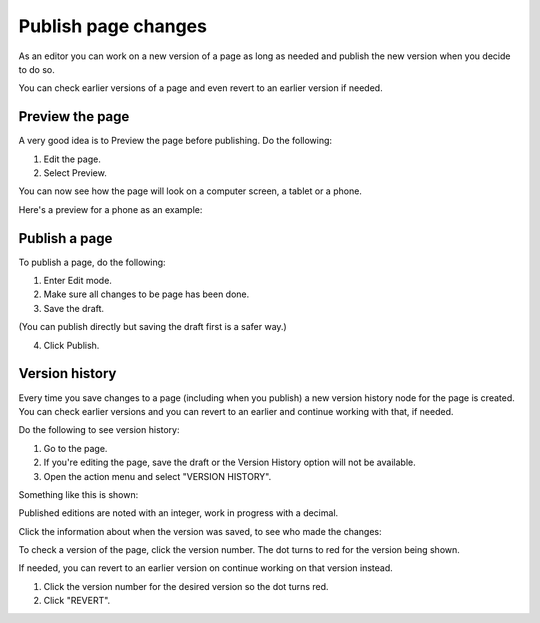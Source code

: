 Publish page changes
===========================================

As an editor you can work on a new version of a page as long as needed and publish the new version when you decide to do so. 

You can check earlier versions of a page and even revert to an earlier version if needed.

Preview the page
*****************
A very good idea is to Preview the page before publishing. Do the following:

1. Edit the page.
2. Select Preview.

.. image:: preview-page.png

You can now see how the page will look on a computer screen, a tablet or a phone.

.. image:: preview-all.png

Here's a preview for a phone as an example:

.. image:: preview-phone.png

Publish a page
***************
To publish a page, do the following:

1. Enter Edit mode.
2. Make sure all changes to be page has been done.
3. Save the draft.

.. image:: save-draft.png

(You can publish directly but saving the draft first is a safer way.)

4. Click Publish.

.. image:: click-publish.png

Version history
******************
Every time you save changes to a page (including when you publish) a new version history node for the page is created. You can check earlier versions and you can revert to an earlier and continue working with that, if needed.

Do the following to see version history:

1. Go to the page.
2. If you're editing the page, save the draft or the Version History option will not be available.
3. Open the action menu and select "VERSION HISTORY".

.. image:: page-version-history-menu.png

Something like this is shown:

.. image:: page-version-history-list.png

Published editions are noted with an integer, work in progress with a decimal.

.. image:: page-version-history-published.png

Click the information about when the version was saved, to see who made the changes:

.. image:: page-version-history-editor.png

.. image:: page-version-history-who.png

To check a version of the page, click the version number. The dot turns to red for the version being shown.

.. imnage:: check-version.png

If needed, you can revert to an earlier version on continue working on that version instead.

1. Click the version number for the desired version so the dot turns red.
2. Click "REVERT".

.. image:: page-version-revert-1.png


